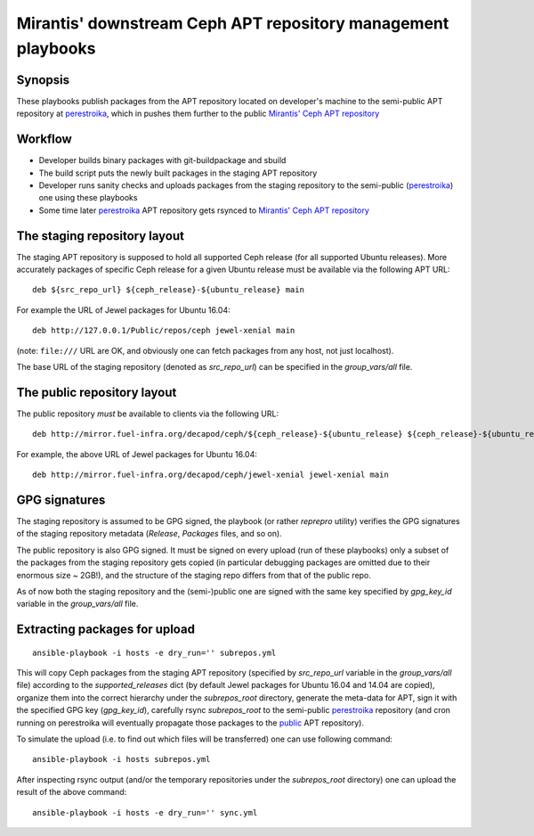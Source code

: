=============================================================
Mirantis' downstream Ceph APT repository management playbooks
=============================================================

Synopsis
--------

These playbooks publish packages from the APT repository located on developer's
machine to the semi-public APT repository at perestroika_, which in pushes them
further to the public `Mirantis' Ceph APT repository`_

.. _perestroika: rsync://perestroika-repo-tst.infra.mirantis.net/decapod/ceph
.. _Mirantis' Ceph APT repository: http://mirror.fuel-infra.org/decapod/ceph
.. _public: http://mirror.fuel-infra.org/decapod/ceph


Workflow
--------

* Developer builds binary packages with git-buildpackage and sbuild
* The build script puts the newly built packages in the staging APT repository
* Developer runs sanity checks and uploads packages from the staging repository
  to the semi-public (perestroika_) one using these playbooks
* Some time later perestroika_ APT repository gets rsynced to 
  `Mirantis' Ceph APT repository`_

The staging repository layout
------------------------------

The staging APT repository is supposed to hold all supported Ceph release
(for all supported Ubuntu releases). More accurately packages of specific 
Ceph release for a given Ubuntu release must be available via the following
APT URL::

  deb ${src_repo_url} ${ceph_release}-${ubuntu_release} main

For example the URL of Jewel packages for Ubuntu 16.04::

  deb http://127.0.0.1/Public/repos/ceph jewel-xenial main

(note: ``file:///`` URL are OK, and obviously one can fetch packages from
any host, not just localhost).

The base URL of the staging repository (denoted as `src_repo_url`) can be
specified in the `group_vars/all` file.


The public repository layout
----------------------------

The public repository *must* be available to clients via the following URL::

  deb http://mirror.fuel-infra.org/decapod/ceph/${ceph_release}-${ubuntu_release} ${ceph_release}-${ubuntu_release} main

For example, the above URL of Jewel packages for Ubuntu 16.04::

  deb http://mirror.fuel-infra.org/decapod/ceph/jewel-xenial jewel-xenial main
 

GPG signatures
--------------

The staging repository is assumed to be GPG signed, the playbook
(or rather `reprepro` utility) verifies the GPG signatures of the staging
repository metadata (`Release`, `Packages` files, and so on).

The public repository is also GPG signed. It must be signed on every
upload (run of these playbooks) only a subset of the packages from
the staging repository gets copied (in particular debugging packages
are omitted due to their enormous size ~ 2GB!), and the structure of
the staging repo differs from that of the public repo.

As of now both the staging repository and the (semi-)public one are signed with
the same key specified by `gpg_key_id` variable in the `group_vars/all` file.


Extracting packages for upload
------------------------------

::

  ansible-playbook -i hosts -e dry_run='' subrepos.yml

This will copy Ceph packages from the staging APT repository (specified
by `src_repo_url` variable in the `group_vars/all` file) according to
the `supported_releases` dict (by default Jewel packages for Ubuntu 16.04
and 14.04 are copied), organize them into the correct hierarchy under
the `subrepos_root` directory, generate the meta-data for APT, sign it
with the specified GPG key (`gpg_key_id`), carefully rsync `subrepos_root`
to the semi-public perestroika_ repository (and cron running on perestroika
will eventually propagate those packages to the public_ APT repository).

To simulate the upload (i.e. to find out which files will be transferred)
one can use following command::

  ansible-playbook -i hosts subrepos.yml

After inspecting rsync output (and/or the temporary repositories under the
`subrepos_root` directory) one can upload the result of the above command::

  ansible-playbook -i hosts -e dry_run='' sync.yml
